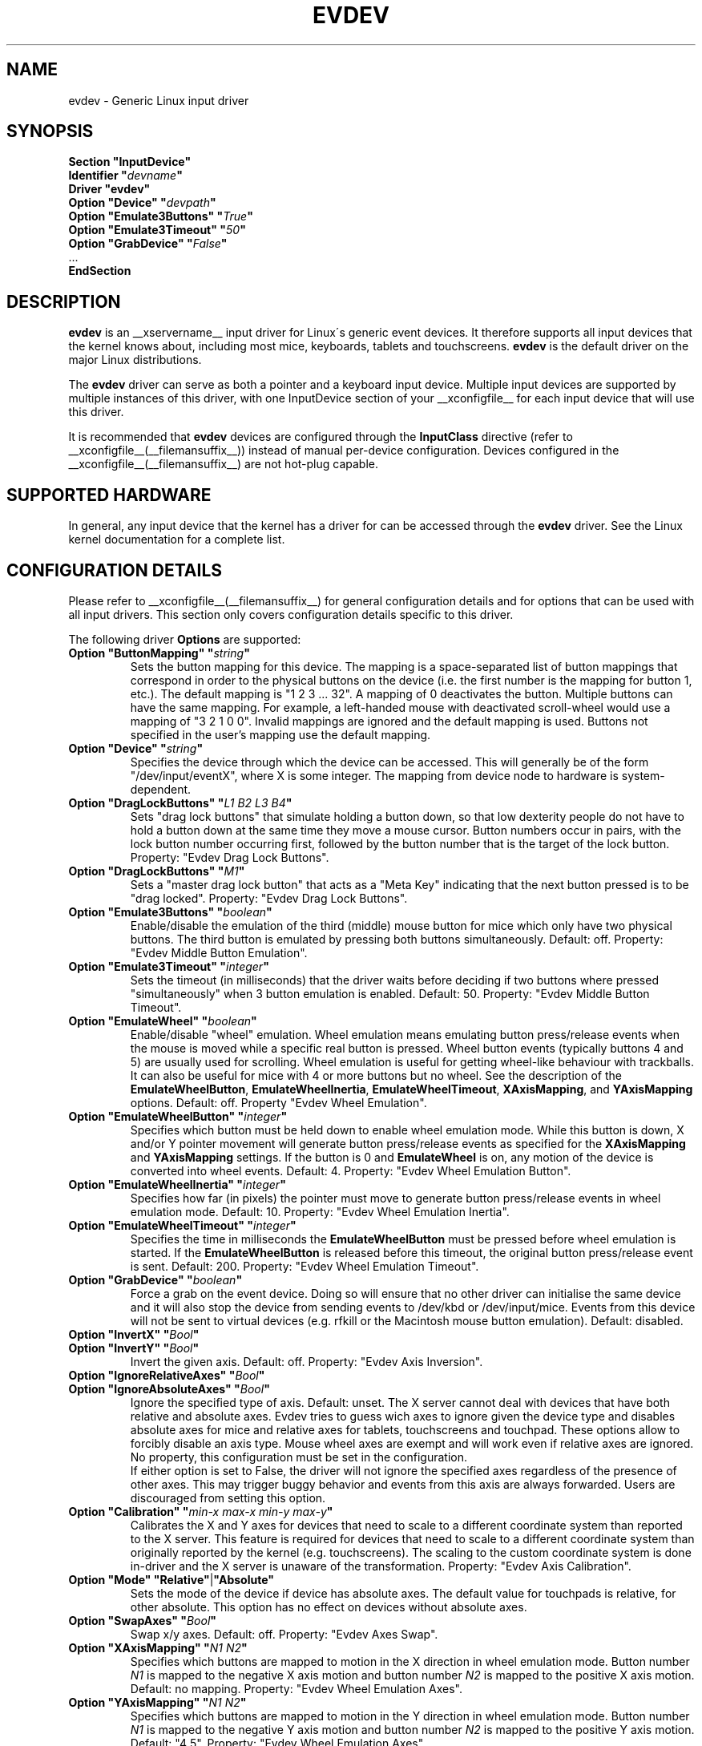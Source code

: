 .\" shorthand for double quote that works everywhere.
.ds q \N'34'
.TH EVDEV __drivermansuffix__ __vendorversion__
.SH NAME
evdev \- Generic Linux input driver
.SH SYNOPSIS
.nf
.B "Section \*qInputDevice\*q"
.BI "  Identifier \*q" devname \*q
.B  "  Driver \*qevdev\*q"
.BI "  Option \*qDevice\*q   \*q" devpath \*q
.BI "  Option \*qEmulate3Buttons\*q     \*q" True \*q
.BI "  Option \*qEmulate3Timeout\*q     \*q" 50 \*q
.BI "  Option \*qGrabDevice\*q     \*q" False \*q
\ \ ...
.B EndSection
.fi
.SH DESCRIPTION
.B evdev 
is an __xservername__ input driver for Linux\'s generic event devices.  It
therefore supports all input devices that the kernel knows about, including
most mice, keyboards, tablets and touchscreens.
.B evdev
is the default driver on the major Linux distributions.
.PP
The 
.B evdev
driver can serve as both a pointer and a keyboard input device. Multiple
input devices are supported by multiple instances of this driver, with one
InputDevice section of your __xconfigfile__ for each input device that will
use this driver.
.PP
It is recommended that
.B evdev
devices are configured through the
.B InputClass
directive (refer to __xconfigfile__(__filemansuffix__)) instead of manual
per-device configuration. Devices configured in the
__xconfigfile__(__filemansuffix__) are not hot-plug capable.
.PP
.SH SUPPORTED HARDWARE
In general, any input device that the kernel has a driver for can be accessed
through the 
.B evdev
driver.  See the Linux kernel documentation for a complete list.
.PP
.SH CONFIGURATION DETAILS
Please refer to __xconfigfile__(__filemansuffix__) for general configuration
details and for options that can be used with all input drivers.  This
section only covers configuration details specific to this driver.
.PP
The following driver 
.B Options
are supported:
.TP 7
.BI "Option \*qButtonMapping\*q \*q" string \*q
Sets the button mapping for this device. The mapping is a space-separated list
of button mappings that correspond in order to the physical buttons on the
device (i.e. the first number is the mapping for button 1, etc.). The default
mapping is "1 2 3 ... 32". A mapping of 0 deactivates the button. Multiple
buttons can have the same mapping.
For example, a left-handed mouse with deactivated scroll-wheel would use a
mapping of "3 2 1 0 0". Invalid mappings are ignored and the default mapping
is used. Buttons not specified in the user's mapping use the default mapping.
.TP 7
.BI "Option \*qDevice\*q \*q" string \*q
Specifies the device through which the device can be accessed.  This will 
generally be of the form \*q/dev/input/eventX\*q, where X is some integer.
The mapping from device node to hardware is system-dependent.
.TP 7
.BI "Option \*qDragLockButtons\*q \*q" "L1 B2 L3 B4" \*q
Sets \*qdrag lock buttons\*q that simulate holding a button down, so
that low dexterity people do not have to hold a button down at the
same time they move a mouse cursor. Button numbers occur in pairs,
with the lock button number occurring first, followed by the button
number that is the target of the lock button. Property: "Evdev
Drag Lock Buttons".
.TP 7
.BI "Option \*qDragLockButtons\*q \*q" "M1" \*q
Sets a \*qmaster drag lock button\*q that acts as a \*qMeta Key\*q
indicating that the next button pressed is to be
\*qdrag locked\*q. Property: "Evdev Drag Lock Buttons".
.TP 7
.TP 7
.BI "Option \*qEmulate3Buttons\*q \*q" boolean \*q
Enable/disable the emulation of the third (middle) mouse button for mice
which only have two physical buttons.  The third button is emulated by
pressing both buttons simultaneously.  Default: off. Property: "Evdev Middle
Button Emulation".
.TP 7
.BI "Option \*qEmulate3Timeout\*q \*q" integer \*q
Sets the timeout (in milliseconds) that the driver waits before deciding
if two buttons where pressed "simultaneously" when 3 button emulation is
enabled.  Default: 50. Property: "Evdev Middle Button Timeout".
.TP 7
.BI "Option \*qEmulateWheel\*q \*q" boolean \*q
Enable/disable "wheel" emulation.  Wheel emulation means emulating button
press/release events when the mouse is moved while a specific real button
is pressed.  Wheel button events (typically buttons 4 and 5) are
usually used for scrolling.  Wheel emulation is useful for getting wheel-like
behaviour with trackballs.  It can also be useful for mice with 4 or
more buttons but no wheel.  See the description of the
.BR EmulateWheelButton ,
.BR EmulateWheelInertia ,
.BR EmulateWheelTimeout ,
.BR XAxisMapping ,
and
.B YAxisMapping
options.  Default: off. Property "Evdev Wheel Emulation".
.TP 7
.BI "Option \*qEmulateWheelButton\*q \*q" integer \*q
Specifies which button must be held down to enable wheel emulation mode.
While this button is down, X and/or Y pointer movement will generate button
press/release events as specified for the
.B XAxisMapping
and
.B YAxisMapping
settings. If the button is 0 and
.BR EmulateWheel
is on, any motion of the device is converted into wheel events. Default: 4.
Property: "Evdev Wheel Emulation Button".
.TP 7
.BI "Option \*qEmulateWheelInertia\*q \*q" integer \*q
Specifies how far (in pixels) the pointer must move to generate button
press/release events in wheel emulation mode.  Default: 10. Property: "Evdev
Wheel Emulation Inertia".
.TP 7
.BI "Option \*qEmulateWheelTimeout\*q \*q" integer \*q
Specifies the time in milliseconds the
.BR EmulateWheelButton
must be pressed before wheel emulation is started. If the
.BR EmulateWheelButton
is released before this timeout, the original button press/release event
is sent.  Default: 200. Property: "Evdev Wheel Emulation Timeout".
.TP 7
.BI "Option \*qGrabDevice\*q \*q" boolean \*q
Force a grab on the event device. Doing so will ensure that no other driver
can initialise the same device and it will also stop the device from sending
events to /dev/kbd or /dev/input/mice. Events from this device will not be
sent to virtual devices (e.g. rfkill or the Macintosh mouse button emulation).
Default: disabled.
.TP 7
.BI "Option \*qInvertX\*q \*q" Bool \*q
.TP 7
.BI "Option \*qInvertY\*q \*q" Bool \*q
Invert the given axis. Default: off. Property: "Evdev Axis Inversion".
.TP 7
.BI "Option \*qIgnoreRelativeAxes\*q \*q" Bool \*q
.TP 7
.BI "Option \*qIgnoreAbsoluteAxes\*q \*q" Bool \*q
Ignore the specified type of axis. Default: unset. The X server cannot deal
with devices that have both relative and absolute axes. Evdev tries to guess
wich axes to ignore given the device type and disables absolute axes for
mice and relative axes for tablets, touchscreens and touchpad. These options
allow to forcibly disable an axis type. Mouse wheel axes are exempt and will
work even if relative axes are ignored. No property, this configuration must
be set in the configuration.
.br
If either option is set to False, the driver will not ignore the specified
axes regardless of the presence of other axes. This may trigger buggy
behavior and events from this axis are always forwarded. Users are
discouraged from setting this option.
.TP 7
.BI "Option \*qCalibration\*q \*q" "min-x max-x min-y max-y" \*q
Calibrates the X and Y axes for devices that need to scale to a different
coordinate system than reported to the X server. This feature is required
for devices that need to scale to a different coordinate system than
originally reported by the kernel (e.g. touchscreens). The scaling to the
custom coordinate system is done in-driver and the X server is unaware of
the transformation. Property: "Evdev Axis Calibration".
.TP 7
.B Option \*qMode\*q \*qRelative\*q\fP|\fP\*qAbsolute\*q
Sets the mode of the device if device has absolute axes.
The default value for touchpads is relative, for other absolute.
This option has no effect on devices without absolute axes.
.TP 7
.BI "Option \*qSwapAxes\*q \*q" Bool \*q
Swap x/y axes. Default: off. Property: "Evdev Axes Swap".
.TP 7
.BI "Option \*qXAxisMapping\*q \*q" "N1 N2" \*q
Specifies which buttons are mapped to motion in the X direction in wheel
emulation mode.  Button number
.I N1
is mapped to the negative X axis motion and button number
.I N2
is mapped to the positive X axis motion.  Default: no mapping. Property:
"Evdev Wheel Emulation Axes".
.TP 7
.BI "Option \*qYAxisMapping\*q \*q" "N1 N2" \*q
Specifies which buttons are mapped to motion in the Y direction in wheel
emulation mode.  Button number
.I N1
is mapped to the negative Y axis motion and button number
.I N2
is mapped to the positive Y axis motion.  Default: "4 5". Property:
"Evdev Wheel Emulation Axes".
.TP 7
.BI "Option \*qevent_key_remap\*q \*q" "integer=integer ..." \*q
Specifies a set of mappings for key events; the number on the
left-hand side of the equal sign must be an evdev keycode (look it up
with
.B "showkey -k"
; it can be between 0 and 65535), the number on the right-hand side of
the equal sign must be an X11 keycode (look it up in the
.B "__projectroot__/share/X11/xkb/keycodes/evdev"
file; it can be between 8 and 255). Integers can be specified as in C
source files (base-10, base-8 if they start with 0, base-16 if they
start with 0x).

.SH SUPPORTED PROPERTIES
The following properties are provided by the
.B evdev
driver.
.TP 7
.BI "Evdev Axis Calibration"
4 32-bit values, order min-x, max-x, min-y, max-y or 0 values to disable
in-driver axis calibration.
.TP 7
.BI "Evdev Axis Inversion"
2 boolean values (8 bit, 0 or 1), order X, Y. 1 inverts the axis.
.TP 7
.BI "Evdev Axes Swap"
1 boolean value (8 bit, 0 or 1). 1 swaps x/y axes.
.TP 7
.BI "Evdev Drag Lock Buttons"
8-bit. Either 1 value or pairs of values. Value range 0-32, 0 disables a
value.
.TP 7
.BI "Evdev Middle Button Emulation"
1 boolean value (8 bit, 0 or 1).
.TP 7
.BI "Evdev Middle Button Timeout"
1 16-bit positive value.
.TP 7
.BI "Evdev Wheel Emulation"
1 boolean value (8 bit, 0 or 1).
.TP 7
.BI "Evdev Wheel Emulation Axes"
4 8-bit values, order X up, X down, Y up, Y down. 0 disables a value.
.TP 7
.BI "Evdev Wheel Emulation Button"
1 8-bit value, allowed range 0-32, 0 disables the button.
.TP 7
.BI "Evdev Wheel Emulation Inertia"
1 16-bit positive value.
.TP 7
.BI "Evdev Wheel Emulation Timeout"
1 16-bit positive value.

.SH AUTHORS
Kristian Høgsberg, Peter Hutterer
.SH "SEE ALSO"
__xservername__(__appmansuffix__), __xconfigfile__(__filemansuffix__), Xserver(__appmansuffix__), X(__miscmansuffix__)

